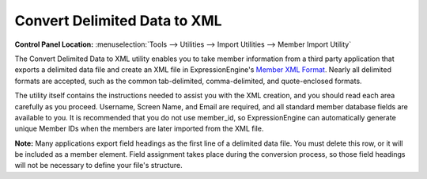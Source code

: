 Convert Delimited Data to XML
=============================

.. rst-class:: cp-path

**Control Panel Location:** :menuselection:`Tools --> Utilities --> Import Utilities --> Member Import Utility`

The Convert Delimited Data to XML utility enables you to take member
information from a third party application that exports a delimited data
file and create an XML file in ExpressionEngine's `Member XML
Format <member_xml_format.html>`_. Nearly all delimited formats are
accepted, such as the common tab-delimited, comma-delimited, and
quote-enclosed formats.

The utility itself contains the instructions needed to assist you with
the XML creation, and you should read each area carefully as you
proceed. Username, Screen Name, and Email are required, and all standard
member database fields are available to you. It is recommended that you
do not use member\_id, so ExpressionEngine can automatically generate
unique Member IDs when the members are later imported from the XML file.

**Note:** Many applications export field headings as the first line of a
delimited data file. You must delete this row, or it will be included as
a member element. Field assignment takes place during the conversion
process, so those field headings will not be necessary to define your
file's structure.
